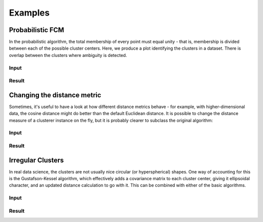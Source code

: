 Examples
========

Probabilistic FCM
-----------------

In the probabilistic algorithm, the total membership of every point must
equal unity - that is, membership is divided between each of the possible
cluster centers. Here, we produce a plot identifying the clusters in a
dataset. There is overlap between the clusters where ambiguity is detected.

Input
.....

.. code-block:: python
    :emphasize-lines: 6,8,9

    import numpy as np
    import matplotlib.pyplot as plt
    from skcmeans.algorithms import Probabilistic
    from sklearn.datasets import make_blobs
    plt.figure(figsize=(5, 5)).add_subplot(aspect='equal')
    n_clusters = 4
    data, labels = make_blobs(n_samples=300, centers=n_clusters, random_state=1)
    clusterer = Probabilistic(n_clusters=n_clusters, n_init=20)
    clusterer.fit(data)
    xx, yy = np.array(np.meshgrid(np.linspace(-10, 10, 1000), np.linspace(-10, 10, 1000)))
    z = np.rollaxis(clusterer.calculate_memberships(np.c_[xx.ravel(), yy.ravel()]).reshape(*xx.shape, -1), 2, 0)
    colors = 'rgbyco'
    for membership, color in zip(z, colors):
        plt.contour(xx, yy, membership, colors=color, alpha=0.5)
    plt.scatter(data[:, 0], data[:, 1], c='k')

Result
......

.. image:: _images/probabilistic.png
    :alt: Probabilistic fuzzy clustering result.



Changing the distance metric
----------------------------

Sometimes, it's useful to have a look at how different distance metrics
behave - for example, with higher-dimensional data, the cosine distance might
do better than the default Euclidean distance. It is possible to change the
distance measure of a clusterer instance on the fly, but it is probably
clearer to subclass the original algorithm:

Input
.....

.. code-block:: python
    :emphasize-lines: 5,6,10

    import numpy as np
    import matplotlib.pyplot as plt
    from skcmeans.algorithms import Probabilistic
    from sklearn.datasets import make_blobs
    class CosineProbabilistic(Probabilistic):
        metric = 'cityblock'
    plt.figure(figsize=(5, 5)).add_subplot(aspect='equal')
    n_clusters = 4
    data, labels = make_blobs(n_samples=300, centers=n_clusters, random_state=1)
    clusterer = CosineProbabilistic(n_clusters=n_clusters, n_init=20)
    clusterer.fit(data)
    xx, yy = np.array(np.meshgrid(np.linspace(-10, 10, 1000), np.linspace(-10, 10, 1000)))
    z = np.rollaxis(clusterer.calculate_memberships(np.c_[xx.ravel(), yy.ravel()]).reshape(*xx.shape, -1), 2, 0)
    colors = 'rgbyco'
    for membership, color in zip(z, colors):
        plt.contour(xx, yy, membership, colors=color, alpha=0.5)
    plt.scatter(data[:, 0], data[:, 1], c='k')

Result
......

.. image:: _images/metric.png
    :alt: Probabilistic fuzzy clustering with the cityblock distance metric.


Irregular Clusters
------------------

In real data science, the clusters are not usually nice circular (or
hyperspherical) shapes. One way of accounting for this is the
Gustafson-Kessel algorithm, which effectively adds a covariance matrix to
each cluster center, giving it ellipsoidal character, and an updated distance
calculation to go with it. This can be combined with either of the basic
algorithms.

Input
.....

.. code-block:: python
    :emphasize-lines: 5,6,12

    import numpy as np
    import matplotlib.pyplot as plt
    from skcmeans.algorithms import Probabilistic, GustafsonKesselMixin
    from sklearn.datasets import make_blobs
    class GKProbabilistic(Probabilistic, GustafsonKesselMixin):
        pass
    plt.figure(figsize=(5, 5)).add_subplot(aspect='equal')
    n_clusters = 4
    data, labels = make_blobs(n_samples=300, centers=n_clusters, random_state=1)
    transform = np.array([[1, 0.4], [1, 1]])
    data = np.dot(data, transform)
    clusterer = GKProbabilistic(n_clusters=n_clusters, n_init=20)
    clusterer.fit(data)
    xx, yy = np.array(np.meshgrid(np.linspace(-20, 10, 1000), np.linspace(-15, 10, 1000)))
    z = np.rollaxis(clusterer.calculate_memberships(np.c_[xx.ravel(), yy.ravel()]).reshape(*xx.shape, -1), 2, 0)
    colors = 'rgbyco'
    for membership, color in zip(z, colors):
        plt.contour(xx, yy, membership, colors=color, alpha=0.5)
    plt.scatter(data[:, 0], data[:, 1], c='k')


Result
......

.. image:: _images/gustafsonkessel.png
    :alt: Probabilistic fuzzy clustering with the Gustafson Kessel approach.
